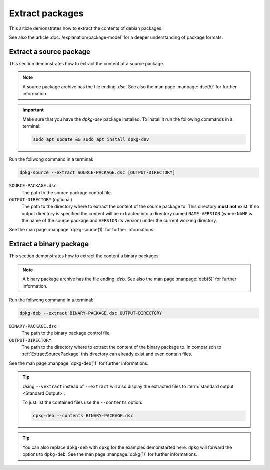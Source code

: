 Extract packages
================

This article demonstrates how to extract the contents of debian packages.

See also the article :doc:`/explanation/package-model` for a deeper 
understanding of package formats.

.. _ExtractSourcePackage:

Extract a source package 
------------------------

This section demonstrates how to extract the content of a source package.

.. note::

    A source package archive has the file ending `.dsc`.
    See also the man page :manpage:`dsc(5)` for further information.

.. important::

    Make sure that you have the `dpkg-dev` package installed. 
    To install it run the following commands in a terminal:

    .. code-block:: bash

        sudo apt update && sudo apt install dpkg-dev

Run the follwong command in a terminal:

.. code-block:: bash

    dpkg-source --extract SOURCE-PACKAGE.dsc [OUTPUT-DIRECTORY]

``SOURCE-PACKAGE.dsc``
    The path to the source package control file.

``OUTPUT-DIRECTORY`` (optional)
    The path to the directory where to extract the content of the source
    package to. This directory **must not** exist. If no output directory is 
    specified the content will be extracted into a directory named 
    ``NAME-VERSION`` (where ``NAME`` is the name of the source package and 
    ``VERSION`` its version) under the current working directory.

See the man page :manpage:`dpkg-source(1)` for further informations.

.. _ExtractBinaryPackage:

Extract a binary package
------------------------

This section demonstrates how to extract the content a binary packages.

.. note::

    A binary package archive has the file ending `.deb`.
    See also the man page :manpage:`deb(5)` for further information.

Run the follwong command in a terminal:

.. code-block:: bash

    dpkg-deb --extract BINARY-PACKAGE.dsc OUTPUT-DIRECTORY

``BINARY-PACKAGE.dsc``
    The path to the binary package control file.

``OUTPUT-DIRECTORY``
    The path to the directory where to extract the content of the binary
    package to. In comparison to :ref:`ExtractSourcePackage` this directory
    can already exist and even contain files.

See the man page :manpage:`dpkg-deb(1)` for further informations.

.. tip::

    Using ``--vextract`` instead of ``--extract`` will also display
    the extracted files to :term:`standard output <Standard Output>`.

    To just list the contained files use the ``--contents`` option:

    .. code-block:: bash

        dpkg-deb --contents BINARY-PACKAGE.dsc

.. tip::

    You can also replace ``dpkg-deb`` with ``dpkg`` for the examples 
    demonstarted here. ``dpkg`` will forward the options to ``dpkg-deb``. 
    See the man page :manpage:`dpkg(1)` for further informations.
